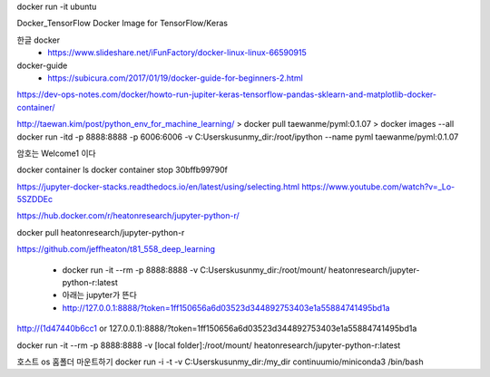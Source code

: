 docker run -it ubuntu

Docker_TensorFlow
Docker Image for TensorFlow/Keras

한글 docker 
 * https://www.slideshare.net/iFunFactory/docker-linux-linux-66590915

docker-guide
 * https://subicura.com/2017/01/19/docker-guide-for-beginners-2.html


https://dev-ops-notes.com/docker/howto-run-jupiter-keras-tensorflow-pandas-sklearn-and-matplotlib-docker-container/


http://taewan.kim/post/python_env_for_machine_learning/
> docker pull taewanme/pyml:0.1.07
> docker images --all
docker run -itd -p 8888:8888 -p 6006:6006   -v C:\Users\kusun\my_dir:/root/ipython   --name pyml  taewanme/pyml:0.1.07


암호는 Welcome1  이다

docker container ls
docker container stop 30bffb99790f

https://jupyter-docker-stacks.readthedocs.io/en/latest/using/selecting.html
https://www.youtube.com/watch?v=_Lo-5SZDDEc


https://hub.docker.com/r/heatonresearch/jupyter-python-r/

docker pull heatonresearch/jupyter-python-r

https://github.com/jeffheaton/t81_558_deep_learning


 * docker run -it --rm -p 8888:8888 -v C:\Users\kusun\my_dir:/root/mount/ heatonresearch/jupyter-python-r:latest
 * 아래는 jupyter가 뜬다
 * http://127.0.0.1:8888/?token=1ff150656a6d03523d344892753403e1a55884741495bd1a

http://(1d47440b6cc1 or 127.0.0.1):8888/?token=1ff150656a6d03523d344892753403e1a55884741495bd1a


docker run -it --rm -p 8888:8888 -v [local folder]:/root/mount/ heatonresearch/jupyter-python-r:latest



호스트 os 홈폴더 마운트하기
docker run -i -t -v C:\Users\kusun\my_dir:/my_dir  continuumio/miniconda3 /bin/bash

